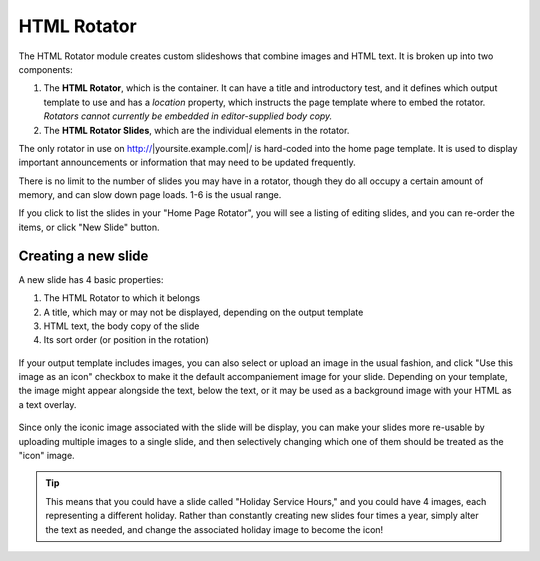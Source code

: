 **************
HTML Rotator
**************
The HTML Rotator module creates custom slideshows that combine images and HTML text. It is broken up into two components:

1. The **HTML Rotator**, which is the container. It can have a title and introductory test, and it defines which output template to use and has a *location* property, which instructs the page template where to embed the rotator. *Rotators cannot currently be embedded in editor-supplied body copy.*

2. The **HTML Rotator Slides**, which are the individual elements in the rotator.

The only rotator in use on http://|yoursite.example.com|/ is hard-coded into the home page template. It is used to display important announcements or information that may need to be updated frequently.

There is no limit to the number of slides you may have in a rotator, though they do all occupy a certain amount of memory, and can slow down page loads. 1-6 is the usual range.

If you click to list the slides in your "Home Page Rotator", you will see a listing of editing slides, and you can re-order the items, or click "New Slide" button.

.. figure:: images/html-rotator-slides-listing.*

Creating a new slide
====================

A new slide has 4 basic properties:

1. The HTML Rotator to which it belongs
2. A title, which may or may not be displayed, depending on the output template
3. HTML text, the body copy of the slide
4. Its sort order (or position in the rotation)

.. figure:: images/html-rotator-slide-edit-1.*

If your output template includes images, you can also select or upload an image in the usual fashion, and click "Use this image as an icon" checkbox to make it the default accompaniement image for your slide. Depending on your template, the image might appear alongside the text, below the text, or it may be used as a background image with your HTML as a text overlay.

.. figure:: images/html-rotator-slide-edit-media.*

Since only the iconic image associated with the slide will be display, you can make your slides more re-usable by uploading multiple images to a single slide, and then selectively changing which one of them should be treated as the "icon" image.

.. tip::

   This means that you could have a slide called "Holiday Service Hours," and you could have 4 images, each representing a different holiday. Rather than constantly creating new slides four times a year, simply alter the text as needed, and change the associated holiday image to become the icon!